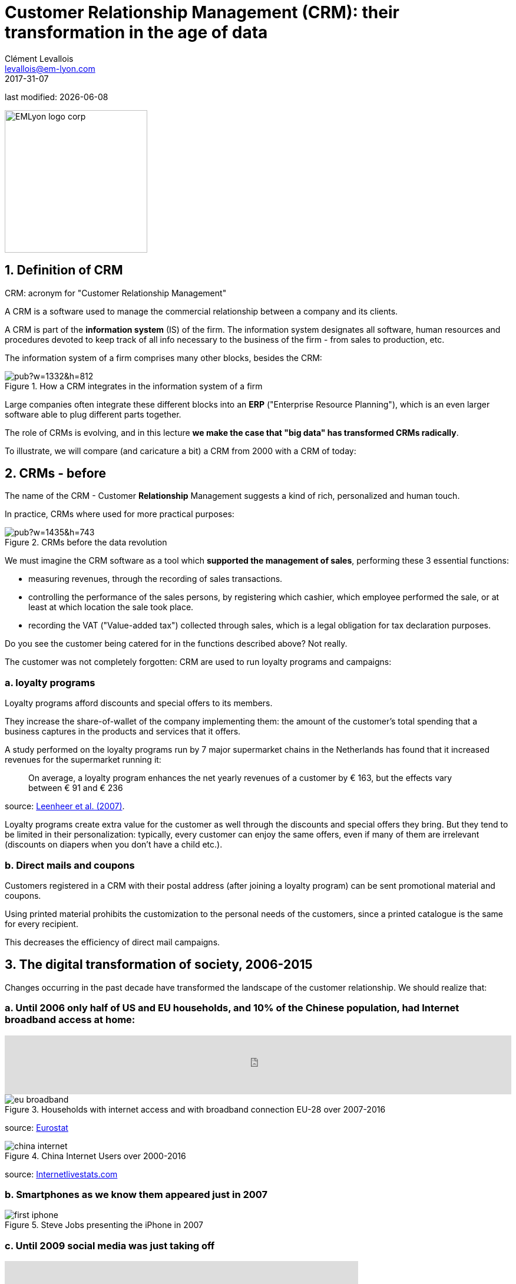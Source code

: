 = Customer Relationship Management (CRM): their transformation in the age of data
Clément Levallois <levallois@em-lyon.com>
2017-31-07

last modified: {docdate}

:icons!:
:iconsfont:   font-awesome
:revnumber: 1.0
:example-caption!:
ifndef::imagesdir[:imagesdir: ../images]
ifndef::sourcedir[:sourcedir: ../../../main/java]

:title-logo-image: EMLyon_logo_corp.png[width="242" align="center"]

image::EMLyon_logo_corp.png[width="242" align="center"]

//ST: 'Escape' or 'o' to see all sides, F11 for full screen, 's' for speaker notes


== 1. Definition of CRM
((CRM)): acronym for "Customer Relationship Management"

A CRM is a software used to manage the commercial relationship between a company and its clients.

//+
A CRM is part of the *((information system))* (IS) of the firm. The information system designates all software, human resources and procedures devoted to keep track of all info necessary to the business of the firm - from sales to production, etc.

//+
The information system of a firm comprises many other blocks, besides the CRM:

image::https://docs.google.com/drawings/d/e/2PACX-1vSwXA8PfJ2jI-gGhL98BXNJPvUfZgP0MSAb3HQNvHnx97QPj8mIpxZd-jPzLcpuY3TvRrJPtgSgUC83/pub?w=1332&h=812[align="center",title="How a CRM integrates in the information system of a firm"]

//+
Large companies often integrate these different blocks into an *((ERP))* ("Enterprise Resource Planning"), which is an even larger software able to plug different parts together.

//+
The role of CRMs is evolving, and in this lecture *we make the case that "big data" has transformed CRMs radically*.

To illustrate, we will compare (and caricature a bit) a CRM from 2000 with a CRM of today:

== 2. CRMs - before
The name of the CRM - Customer *Relationship* Management suggests a kind of rich, personalized and human touch.

In practice, CRMs where used for more practical purposes:

image::https://docs.google.com/drawings/d/e/2PACX-1vRaCTsz2L-GHPH0Z-KipF2DB7NXvj4oHhyPWPFp1SD9MQZmatyZ0DR7JFrleaHAVFxJgg3eeYdhDjD5/pub?w=1435&h=743[align="center", title="CRMs before the data revolution"]

//+
We must imagine the CRM software as a tool which *supported the management of sales*, performing these 3 essential functions:

//+
- measuring revenues, through the recording of sales transactions.
- controlling the performance of the sales persons, by registering which cashier, which employee performed the sale, or at least at which location the sale took place.
- recording the VAT ("Value-added tax") collected through sales, which is a legal obligation for tax declaration purposes.

//+
Do you see the customer being catered for in the functions described above? Not really.

//+
The customer was not completely forgotten: CRM are used to run ((loyalty programs)) and campaigns:

=== a. loyalty programs
Loyalty programs afford discounts and special offers to its members.

They increase the share-of-wallet of the company implementing them: the amount of the customer's total spending that a business captures in the products and services that it offers.

//+
A study performed on the loyalty programs run by 7 major supermarket chains in the Netherlands has found that it increased revenues for the supermarket running it:

//+
[quote]
On average, a loyalty program enhances the net yearly revenues of a customer by € 163, but the effects vary between € 91 and € 236

source: http://www.sciencedirect.com/science/article/pii/S016781160600084X[Leenheer et al. (2007)].

//+
Loyalty programs create extra value for the customer as well through the discounts and special offers they bring. But they tend to be limited in their personalization: typically, every customer can enjoy the same offers, even if many of them are irrelevant (discounts on diapers when you don't have a child etc.).

=== b. Direct mails and coupons
Customers registered in a CRM with their postal address (after joining a loyalty program) can be sent promotional material and coupons.

Using printed material prohibits the customization to the personal needs of the customers, since a printed catalogue is the same for every recipient.

This decreases the efficiency of direct mail campaigns.

== 3. The ((digital transformation)) of society, 2006-2015
Changes occurring in the past decade have transformed the landscape of the customer relationship.
We should realize that:

=== a. Until 2006 only half of US and EU households, and 10% of the Chinese population, had ((Internet)) broadband access at home:

//+
ifndef::backend-pdf[]
++++
<iframe src="http://www.pewinternet.org/chart/home-broadband-use/iframe/" id="pew17070" scrolling="no" width="100%" height="100px" frameborder="0"></iframe>

<script type='text/javascript'id='pew-iframe'>(function(){function async_load(){var s=document.createElement('script');s.type='text/javascript';s.async=true;s.src='http://www.pewinternet.org/wp-content/plugins/pew-scripts/js/iframeResizer.min.js';s.onload=s.onreadystatechange=function(){var rs=this.readyState;try{iFrameResize([],'iframe=pew17070')}catch(e){}};var embedder=document.getElementById('pew-iframe');embedder.parentNode.insertBefore(s,embedder)}if(window.attachEvent)window.attachEvent('onload',async_load);else window.addEventListener('load',async_load,false)})();</script>
++++
endif::[]

ifdef::backend-pdf[]
image::broadband.png[align="center", title="Home broadband use in the US"]
endif::[]

image::eu-broadband.png[align="center", title="Households with internet access and with broadband connection EU-28 over 2007-2016"]

source: http://ec.europa.eu/eurostat/statistics-explained/index.php/E-commerce_statistics_for_individuals[Eurostat]

image::china-internet.png[align="center", title="China Internet Users over 2000-2016"]

source: http://www.internetlivestats.com/internet-users/china/[Internetlivestats.com]


=== b. Smartphones as we know them appeared just in 2007
image::first-iphone.jpg[align="center", title="Steve Jobs presenting the iPhone in 2007"]

(((smartphones)))

=== c. Until 2009 ((social media)) was just taking off
ifndef::backend-pdf[]
++++
<iframe width="600" height="371" seamless frameborder="0" scrolling="no" src="https://docs.google.com/spreadsheets/d/e/2PACX-1vR4Kh6Sf0XDOZf1-FU4VznSydrxIRm3NRJfJHIq4KYKGV2_TAtbqoI634NSu9SR0LYk3UihYLvrlHhs/pubchart?oid=412747728&amp;format=interactive"></iframe>
++++
endif::[]

ifdef::backend-pdf[]
image::growth-sm.png[align="center", title="Growth of social media usage, 2004-2017"]
endif::[]

=== d. Online retail is growing at a steady pace
(((online retail)))
Together, Alibaba and Amazon have tripled customers in 5 years, nearing 900 million customers in 2017:

image::alibaba-users.png[align="center",title="Active consumers on Alibaba, 2012-2017"]

image::amazon-users.png[align="center",title="Active consumers on Amazon, 2012-2016"]

=== e. The technology for ad campaigns has transformed
Three key aspects for ad buying and selling:

//+
- It became ((programmatic)): ad space and ad inventories are bought and sold through automated market places (through https://digiday.com/media/wtf-supply-side-platform/[SSP], http://adage.com/lookbook/article/dsp/demand-side-platforms-work/299456/[DSP] and http://adage.com/lookbook/article/ad-exchange/needed-ad-exchanges-work/298394/[Ad exchanges]).
//+
- Ads are displayed across many channels (with https://en.wikipedia.org/wiki/Site_retargeting[retargeting])
//+
- Ads are personalized (started with Search Engine Advertising showing ads matching search queries, then cookies, then (see https://panopticlick.eff.org/[browser fingerprinting]) and https://www.theguardian.com/technology/2017/jul/03/facebook-track-browsing-history-california-lawsuit[other tracking techniques])


== 4. Consequence of this digital transformation: the customer relationship and CRMs have evolved
=== a. CRMs must handle multiple channels (distribution and communication)
Distribution and communication channels have multiplied and fragmented, and each have their different rules for content generation, data streams and communication modes.

//+
Distribution channels:

- retail stores (as usual)
- ecommerce websites (since 2000s) and mobile apps (since 2010s)
//+
- third party platforms (such as Amazon and Alibaba, taking off since 2010s)
- resellers becoming primary sellers (eg, http://leboncoin.fr[leboncoin.fr] or http://marktplaats.nl[marktplaats.nl] selling cars, housing and jobs) - since 2010s.

//+
Multiplication of distribution channels

-> it becomes increasingly hard to record customers actions (is this customer in my shop the same that clicked on this web page 2 minutes ago?): "click and collect" for example, one example of the broader trend called " https://www.seo.com/blog/phygital-marketing-where-the-physical-and-digital-worlds-converge/[phygital marketing] ".

//+
Note how traditional CRMs are unequipped to command and control this variety of distribution channels.

//+
Communication channels:

From brick and mortar + call centers + sms + emails to ...

-> Live chat in websites + Facebook + Twitter + Instagram

=== b. CRMs must handle complex communication patterns, not just "push campaigns"
Communication used to be mainly "outbound" (company pushing campaigns to customers) and occasionally inbound (customers calling or emailing back).

Three evolutions:

//+
- customers expect their point of view to be heard, without being prompted for it.
- cross customer conversation has spread (without the intervention of companies and brands)
- The high cost of pushing content through ads incentivizes firms to develop inbound communication - this is https://www.hubspot.com/inbound-marketing["inbound marketing"].

=== c. CRMs must accomodate multiple, fragmented touchpoints

- TV, radio, outdoor advertising, in store and outdoor displays: it continues
- mobile phones:  (http://fortune.com/2017/06/22/apple-app-store-removals/[operating systems with constantly evolving techs and rules of play - 1])
- desktops, tablets, social TVs, home assistants, but also... watches? cars? homes?

=== d. CRMs must handle personalized content

- The expectations of customers have elevated: if your company has a Facebook page, it should not just display a catalogue. It should engage (converse) with customers.
- Same with all steps of the customer journey: a CRM should adapt the product (or service) to the profile of the customer.

//+
Several remarks on personalization:

//+
i. "((personalization))" is the extreme end: one different view for each different customer or prospect.

*((Micro-segmentation))* is the step just before: identifying very precise, tiny segments in the population of customers and prospects.

//+
ii. "personalization" has been blamed for reinforcing "bubbles" or "tribes" views of the world (http://pubsonline.informs.org/doi/pdf/10.1287/mnsc.2013.1808[paying version] of the paper, free version https://www.researchgate.net/profile/Kartik_Hosanagar/publication/228233814_Will_the_Global_Village_Fracture_Into_Tribes_Recommender_Systems_and_Their_Effects_on_Consumer_Fragmentation/links/0046352960e0b2e12c000000/Will-the-Global-Village-Fracture-Into-Tribes-Recommender-Systems-and-Their-Effects-on-Consumer-Fragmentation.pdf[here]).

//+
Content personalization is also blamed for favoring political polarization via an "echo chamber effect": social media tend to show me content I already agree with (paying version of the paper http://www.sciencedirect.com/science/article/pii/S0740624X16300375[here], free version https://www.academia.edu/24798528/Political_Polarization_on_Twitter_Implications_for_the_Use_of_Social_Media_in_Digital_Governments?auto=download[here]).

//+
iii. Personalizing the customer relationship, even when effective, is not inherently a good thing. It has been shown that the http://www.coca-colacompany.com/stories/summer-of-sharing-share-a-coke-campaign-rolls-out-in-the-us[Coca-Cola =ShareaCoke campaign] is effective at making more children choose a soda with a label to their name, over a healthy drink (http://onlinelibrary.wiley.com/doi/10.1111/ijpo.12193/abstract[paying version of the ShareaCoke study here], free version not available).

//+
iv. Personalization through smart CRMs? Companies rated with the best customer service do personalization differently: with *humans*.

//+
See how Zappos offers a great service to their customers:

video::vApoQPISmvs[youtube]

(another (https://www.youtube.com/watch?v=IwE1zb9fiVs[impactful talk by the CEO of Zappos] here).

//+
or see (in French) how https://medium.com/@djo/obsession-service-client-captain-train-cb0b91467fd9[Trainline makes its customers happy].


== 5. Todays's CRMs must be data-driven
Explaining the expression "data-driven CRMs":

-> CRMs must turn from a system "supporting the firm's administration needs" to a a system tuned to "plug, host, analyze and push actions from multiple data sources".
//+
To get such a CRM to run in an organization, the right resources must be gathered:

//+
a. Adequate software:

- the CRM itself - recent enough that it can plug and play with a DMP and a large variety of data sources.
- a Data Management Platform (*DMP*) as well. The DMP is the software specializing in receiving data streams from a variety of sources and in a variety of formats, and reconciling them.
//+
- a Data Lake to store and query data.
- software bricks for additional analysis, as needed. For example, Dataiku's https://www.dataiku.com/learn/[DSS platform].

//+
[start  = 2]
b. Adequate human resources:

- product managers with a tech culture (you), able to design and deploy a marketing strategy in a data intensive environment.
- data scientists who will implement the strategy.
- IT engineers to run the software.

//+
[start  = 3]
c. Adequate ((organizational culture)):

- This is probably the hardest part: making the top management, and the rest of the organization pay attention and believe in the possibilities afforded by these new way to manage customer relationships.
- The organization needs to invest and devote enough operational resources to stop doing "business as usual" and develop a data-driven CRM.


== The end
//+

Find references for this lesson, and other lessons, https://seinecle.github.io/mk99/[here].

image:round_portrait_mini_150.png[align="center", role="right"]
This course is made by Clement Levallois.

Discover my other courses in data / tech for business: https://www.clementlevallois.net

Or get in touch via Twitter: https://www.twitter.com/seinecle[@seinecle]
